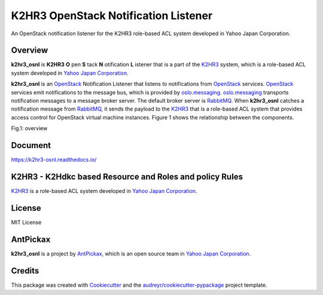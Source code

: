 =====================================
K2HR3 OpenStack Notification Listener
=====================================


.. image:: https://img.shields.io/pypi/v/k2hr3_osnl.svg
        :target: https://pypi.org/project/k2hr3-osnl

.. image:: https://img.shields.io/travis/yahoojapan/k2hr3_osnl.svg
        :target: https://travis-ci.com/yahoojapan/k2hr3_osnl

.. image:: https://readthedocs.org/projects/k2hr3-osnl/badge/?version=latest
        :target: https://k2hr3-osnl.readthedocs.io/en/latest/?badge=latest
        :alt: Documentation Status

.. image:: https://img.shields.io/badge/license-MIT-blue.svg
        :target: https://github.com/yahoojapan/k2hr3_osnl/blob/master/LICENSE


An OpenStack notification listener for the K2HR3 role-based ACL system developed in Yahoo Japan Corporation.


Overview
--------

**k2hr3_osnl** is **K2HR3** **O** pen **S** tack **N** otification **L** istener that is a part of the K2HR3_
system, which is a role-based ACL system developed in `Yahoo Japan Corporation`_.

.. _K2HR3: https://k2hr3.antpick.ax/
.. _`Yahoo Japan Corporation`: https://about.yahoo.co.jp/info/en/company/

**k2hr3_osnl** is an OpenStack_ Notification Listener that listens to notifications from
OpenStack_ services. OpenStack_ services emit notifications to the message bus, which is provided 
by oslo.messaging_. oslo.messaging_ transports notification messages to a message broker server. 
The default broker server is RabbitMQ_. When **k2hr3_osnl** catches a notification message from RabbitMQ_, 
it sends the payload to the K2HR3_ that is a role-based ACL system that provides access control 
for OpenStack virtual machine instances. Figure 1 shows the relationship between the components.

.. _OpenStack: https://www.openstack.org/
.. _oslo.messaging: https://docs.openstack.org/oslo.messaging/latest/
.. _RabbitMQ: http://www.rabbitmq.com/

Fig.1: overview

.. image:: https://raw.githubusercontent.com/yahoojapan/k2hr3_osnl/master/docs/k2hr3_osnl_overview.png


Document
--------

https://k2hr3-osnl.readthedocs.io/


K2HR3 - K2Hdkc based Resource and Roles and policy Rules
--------------------------------------------------------

K2HR3_ is a role-based ACL system developed in `Yahoo Japan Corporation`_.

.. _`Yahoo Japan Corporation`: https://about.yahoo.co.jp/info/en/company/


License
--------

MIT License


AntPickax
---------

**k2hr3_osnl** is a project by AntPickax_, which is an open source team in `Yahoo Japan Corporation`_.

.. _AntPickax: https://antpick.ax/
.. _`Yahoo Japan Corporation`: https://about.yahoo.co.jp/info/en/company/

Credits
-------

This package was created with Cookiecutter_ and the `audreyr/cookiecutter-pypackage`_ project template.

.. _Cookiecutter: https://github.com/audreyr/cookiecutter
.. _`audreyr/cookiecutter-pypackage`: https://github.com/audreyr/cookiecutter-pypackage

